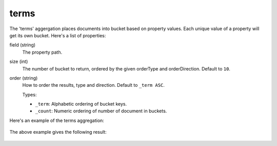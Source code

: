 terms
=====

The 'terms' aggergation places documents into bucket based on property values. Each unique value of a property will
get its own bucket. Here's a list of properties:

field (string)
  The property path.

size (int)
  The number of bucket to return, ordered by the given orderType and orderDirection. Default to ``10``.

order (string)
  How to order the results, type and direction. Default to ``_term ASC``.

  Types:

  * ``_term``: Alphabetic ordering of bucket keys.
  * ``_count``: Numeric ordering of number of document in buckets.

Here's an example of the terms aggregation:

  .. literalinclude:: code/terms-query.json
     :language: json

The above example gives the following result:

  .. literalinclude:: code/terms-result.json
     :language: json
